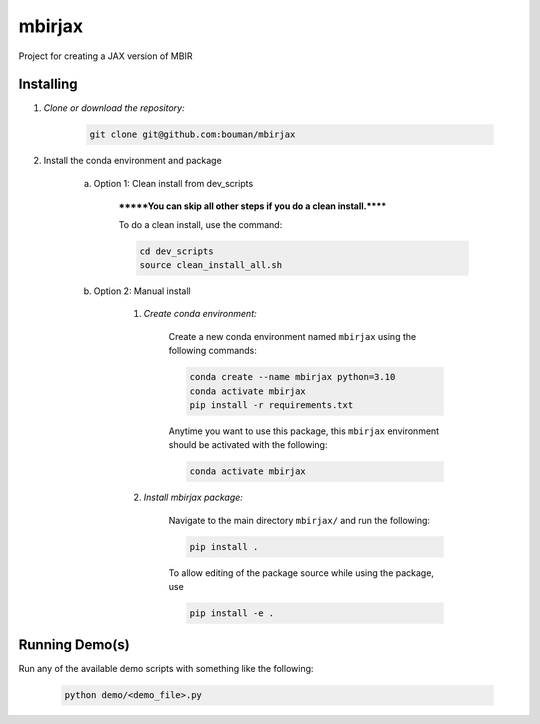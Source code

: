 .. docs-include-ref

mbirjax
=======

..
    Change the number of = to match the number of characters in the project name.

Project for creating a JAX version of MBIR

..
    Include more detailed description here.

Installing
----------
1. *Clone or download the repository:*

    .. code-block::

        git clone git@github.com:bouman/mbirjax

2. Install the conda environment and package

    a. Option 1: Clean install from dev_scripts

        *******You can skip all other steps if you do a clean install.******

        To do a clean install, use the command:

        .. code-block::

            cd dev_scripts
            source clean_install_all.sh

    b. Option 2: Manual install

        1. *Create conda environment:*

            Create a new conda environment named ``mbirjax`` using the following commands:

            .. code-block::

                conda create --name mbirjax python=3.10
                conda activate mbirjax
                pip install -r requirements.txt

            Anytime you want to use this package, this ``mbirjax`` environment should be activated with the following:

            .. code-block::

                conda activate mbirjax


        2. *Install mbirjax package:*

            Navigate to the main directory ``mbirjax/`` and run the following:

            .. code-block::

                pip install .

            To allow editing of the package source while using the package, use

            .. code-block::

                pip install -e .


Running Demo(s)
---------------

Run any of the available demo scripts with something like the following:

    .. code-block::

        python demo/<demo_file>.py

